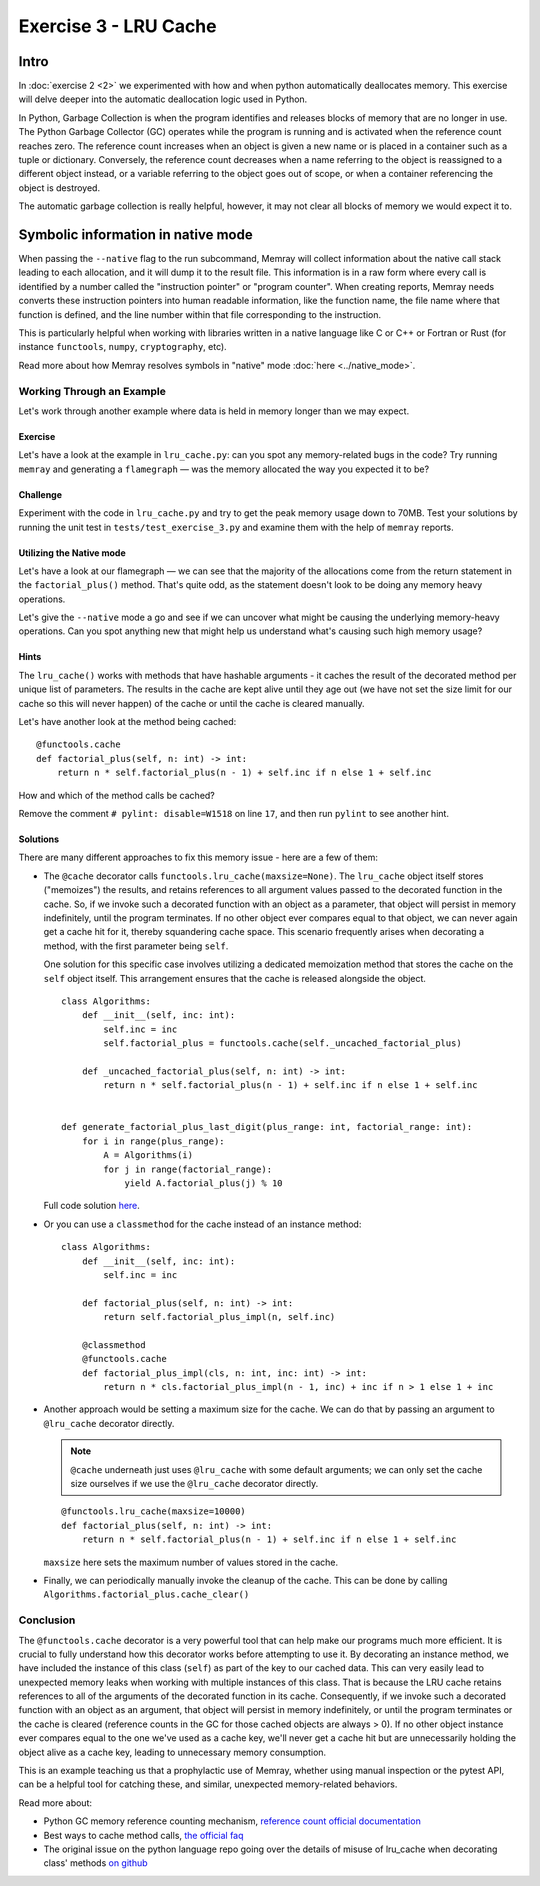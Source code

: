 Exercise 3 - LRU Cache
======================

Intro
-----

In :doc:`exercise 2 <2>` we experimented with how and when python automatically deallocates memory.
This exercise will delve deeper into the automatic deallocation logic used in Python.

In Python, Garbage Collection is when the program identifies and releases blocks of memory that are
no longer in use. The Python Garbage Collector (GC) operates while the program is running and is
activated when the reference count reaches zero. The reference count increases when an object is
given a new name or is placed in a container such as a tuple or dictionary. Conversely, the
reference count decreases when a name referring to the object is reassigned to a different object
instead, or a variable referring to the object goes out of scope, or when a container referencing
the object is destroyed.

The automatic garbage collection is really helpful, however, it may not clear all blocks of memory
we would expect it to.

Symbolic information in native mode
-----------------------------------

When passing the ``--native`` flag to the run subcommand, Memray will collect information about the
native call stack leading to each allocation, and it will dump it to the result file. This
information is in a raw form where every call is identified by a number called the "instruction
pointer" or "program counter". When creating reports, Memray needs converts these instruction
pointers into human readable information, like the function name, the file name where that function
is defined, and the line number within that file corresponding to the instruction.

This is particularly helpful when working with libraries written in a native language like C or C++
or Fortran or Rust (for instance ``functools``, ``numpy``, ``cryptography``, etc).

Read more about how Memray resolves symbols in "native" mode :doc:`here <../native_mode>`.

Working Through an Example
^^^^^^^^^^^^^^^^^^^^^^^^^^

Let's work through another example where data is held in memory longer than we may expect.

Exercise
""""""""

Let's have a look at the example in ``lru_cache.py``: can you spot any memory-related bugs in the
code? Try running ``memray`` and generating a ``flamegraph`` — was the memory allocated the way you
expected it to be?

Challenge
"""""""""

Experiment with the code in ``lru_cache.py`` and try to get the peak memory usage down to 70MB. Test
your solutions by running the unit test in ``tests/test_exercise_3.py`` and examine them with the
help of ``memray`` reports.

Utilizing the Native mode
"""""""""""""""""""""""""

Let's have a look at our flamegraph — we can see that the majority of the allocations come from the
return statement in the ``factorial_plus()`` method. That's quite odd, as the statement doesn't look
to be doing any memory heavy operations.

.. image:: ../_static/images/exercise3_flamegraph_basic.png

Let's give the ``--native`` mode a go and see if we can uncover what might be causing the underlying
memory-heavy operations. Can you spot anything new that might help us understand what's causing such
high memory usage?

.. image:: ../_static/images/exercise3_flamegraph_native.png

Hints
"""""

.. raw:: html

    <details>
    <summary><i>Hint 1</i></summary>

The ``lru_cache()`` works with methods that have hashable arguments - it caches the result of the
decorated method per unique list of parameters. The results in the cache are kept alive until they
age out (we have not set the size limit for our cache so this will never happen) of the cache or
until the cache is cleared manually.

Let's have another look at the method being cached::

    @functools.cache
    def factorial_plus(self, n: int) -> int:
        return n * self.factorial_plus(n - 1) + self.inc if n else 1 + self.inc

How and which of the method calls be cached?

.. raw:: html

   </details>

.. raw:: html

   <details>
   <summary><i>Hint 2</i></summary>

Remove the comment ``# pylint: disable=W1518`` on line ``17``, and then run ``pylint`` to see
another hint.

.. raw:: html

   </details>

Solutions
"""""""""

.. raw:: html

   <details>
   <summary><i>Toggle to see the sample solutions</i></summary>

There are many different approaches to fix this memory issue - here are a few of them:

- The ``@cache`` decorator calls ``functools.lru_cache(maxsize=None)``. The ``lru_cache`` object
  itself stores ("memoizes") the results, and retains references to all argument values passed to
  the decorated function in the cache. So, if we invoke such a decorated function with an object as
  a parameter, that object will persist in memory indefinitely, until the program terminates. If no
  other object ever compares equal to that object, we can never again get a cache hit for it,
  thereby squandering cache space. This scenario frequently arises when decorating a method, with
  the first parameter being ``self``.

  One solution for this specific case involves utilizing a dedicated memoization method that stores
  the cache on the ``self`` object itself. This arrangement ensures that the cache is released
  alongside the object. ::

    class Algorithms:
        def __init__(self, inc: int):
            self.inc = inc
            self.factorial_plus = functools.cache(self._uncached_factorial_plus)

        def _uncached_factorial_plus(self, n: int) -> int:
            return n * self.factorial_plus(n - 1) + self.inc if n else 1 + self.inc


    def generate_factorial_plus_last_digit(plus_range: int, factorial_range: int):
        for i in range(plus_range):
            A = Algorithms(i)
            for j in range(factorial_range):
                yield A.factorial_plus(j) % 10

  Full code solution `here
  <https://github.com/bloomberg/memray/blob/main/docs/tutorials/solutions/exercise_3/lru_cache.py>`_.

- Or you can use a ``classmethod`` for the cache instead of an instance method::

    class Algorithms:
        def __init__(self, inc: int):
            self.inc = inc

        def factorial_plus(self, n: int) -> int:
            return self.factorial_plus_impl(n, self.inc)

        @classmethod
        @functools.cache
        def factorial_plus_impl(cls, n: int, inc: int) -> int:
            return n * cls.factorial_plus_impl(n - 1, inc) + inc if n > 1 else 1 + inc

- Another approach would be setting a maximum size for the cache. We can do
  that by passing an argument to ``@lru_cache`` decorator directly.

  .. note::

    ``@cache`` underneath just uses ``@lru_cache`` with some default arguments;
    we can only set the cache size ourselves if we use the ``@lru_cache``
    decorator directly.

  ::

    @functools.lru_cache(maxsize=10000)
    def factorial_plus(self, n: int) -> int:
        return n * self.factorial_plus(n - 1) + self.inc if n else 1 + self.inc

  ``maxsize`` here sets the maximum number of values stored in the cache.

- Finally, we can periodically manually invoke the cleanup of the cache. This can be done by calling
  ``Algorithms.factorial_plus.cache_clear()``

.. raw:: html

   </details>

Conclusion
^^^^^^^^^^

The ``@functools.cache`` decorator is a very powerful tool that can help make our programs much more
efficient. It is crucial to fully understand how this decorator works before attempting to use it.
By decorating an instance method, we have included the instance of this class (``self``) as part of
the key to our cached data. This can very easily lead to unexpected memory leaks when working with
multiple instances of this class. That is because the LRU cache retains references to all of the
arguments of the decorated function in its cache. Consequently, if we invoke such a decorated
function with an object as an argument, that object will persist in memory indefinitely, or until
the program terminates or the cache is cleared (reference counts in the GC for those cached objects
are always > 0). If no other object instance ever compares equal to the one we've used as a cache
key, we'll never get a cache hit but are unnecessarily holding the object alive as a cache key,
leading to unnecessary memory consumption.

This is an example teaching us that a prophylactic use of Memray, whether using manual inspection or
the pytest API, can be a helpful tool for catching these, and similar, unexpected memory-related
behaviors.

Read more about:

- Python GC memory reference counting mechanism, `reference count official documentation
  <http://docs.python.org/extending/extending.html#reference-counts>`_
- Best ways to cache method calls, `the official faq
  <https://docs.python.org/3/faq/programming.html#faq-cache-method-calls>`_
- The original issue on the python language repo going over the details of misuse of lru_cache when
  decorating class' methods `on github <https://github.com/python/cpython/issues/64058>`_
